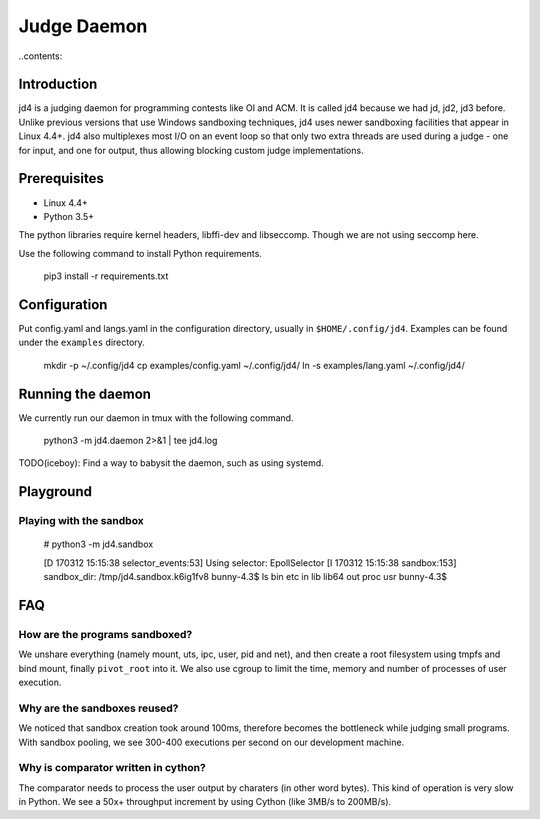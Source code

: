Judge Daemon
============

..contents::

Introduction
------------

jd4 is a judging daemon for programming contests like OI and ACM. It is called
jd4 because we had jd, jd2, jd3 before. Unlike previous versions that use
Windows sandboxing techniques, jd4 uses newer sandboxing facilities that
appear in Linux 4.4+. jd4 also multiplexes most I/O on an event loop so that
only two extra threads are used during a judge - one for input, and one for
output, thus allowing blocking custom judge implementations.

Prerequisites
-------------

- Linux 4.4+
- Python 3.5+

The python libraries require kernel headers, libffi-dev and libseccomp. Though
we are not using seccomp here.

Use the following command to install Python requirements.

    pip3 install -r requirements.txt

Configuration
-------------

Put config.yaml and langs.yaml in the configuration directory, usually in
``$HOME/.config/jd4``. Examples can be found under the ``examples`` directory.

    mkdir -p ~/.config/jd4
    cp examples/config.yaml ~/.config/jd4/
    ln -s examples/lang.yaml ~/.config/jd4/

Running the daemon
------------------

We currently run our daemon in tmux with the following command.

    python3 -m jd4.daemon 2>&1 | tee jd4.log

TODO(iceboy): Find a way to babysit the daemon, such as using systemd.

Playground
----------

Playing with the sandbox
^^^^^^^^^^^^^^^^^^^^^^^^

    # python3 -m jd4.sandbox

    [D 170312 15:15:38 selector_events:53] Using selector: EpollSelector
    [I 170312 15:15:38 sandbox:153] sandbox_dir: /tmp/jd4.sandbox.k6ig1fv8
    bunny-4.3$ ls
    bin  etc  in  lib  lib64  out  proc  usr
    bunny-4.3$

FAQ
---

How are the programs sandboxed?
^^^^^^^^^^^^^^^^^^^^^^^^^^^^^^^

We unshare everything (namely mount, uts, ipc, user, pid and net), and then
create a root filesystem using tmpfs and bind mount, finally ``pivot_root``
into it. We also use cgroup to limit the time, memory and number of processes
of user execution.

Why are the sandboxes reused?
^^^^^^^^^^^^^^^^^^^^^^^^^^^^^

We noticed that sandbox creation took around 100ms, therefore becomes the
bottleneck while judging small programs. With sandbox pooling, we see 300-400
executions per second on our development machine.

Why is comparator written in cython?
^^^^^^^^^^^^^^^^^^^^^^^^^^^^^^^^^^^^

The comparator needs to process the user output by charaters (in other word
bytes). This kind of operation is very slow in Python. We see a 50x+
throughput increment by using Cython (like 3MB/s to 200MB/s).
